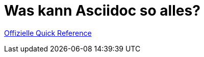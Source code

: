 = Was kann Asciidoc so alles?

https://docs.asciidoctor.org/asciidoc/latest/syntax-quick-reference/[Offizielle Quick Reference]

